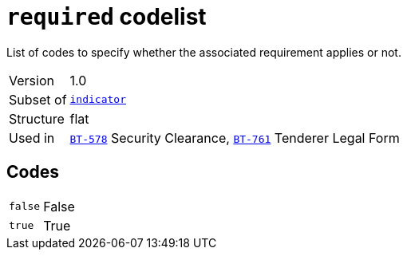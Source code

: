 = `required` codelist
:navtitle: Codelists

List of codes to specify whether the associated requirement applies or not.
[horizontal]
Version:: 1.0
Subset of:: xref:code-lists/indicator.adoc[`indicator`]
Structure:: flat
Used in:: xref:business-terms/BT-578.adoc[`BT-578`] Security Clearance, xref:business-terms/BT-761.adoc[`BT-761`] Tenderer Legal Form

== Codes
[horizontal]
  `false`::: False
  `true`::: True
